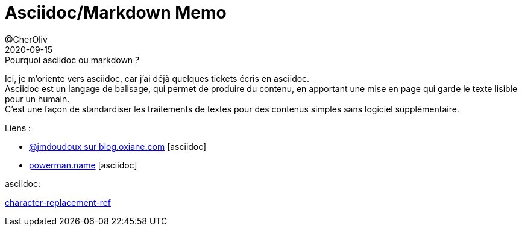 = Asciidoc/Markdown Memo
@CherOliv
2020-09-15
:jbake-title: Asciidoc/Markdown Mémo
:jbake-type: post
:jbake-tags: blog, ticket, asciidoc, markdown, memo
:jbake-status: published
:jbake-date: 2020-09-15
:summary: simple mémo ascidoc/markdown


.Pourquoi asciidoc ou markdown ?
Ici, je m’oriente vers asciidoc, car j’ai déjà quelques tickets écris en asciidoc. +
Asciidoc est un langage de balisage, qui permet de produire du contenu, en apportant une mise en page qui garde le texte lisible pour un humain. +
C’est une façon de standardiser les traitements de textes pour des contenus simples sans logiciel supplémentaire.


.Liens :
* https://blog.oxiane.com/2018/06/13/asciidoc-documentation-as-code/[@jmdoudoux sur blog.oxiane.com, window="_blank"] [asciidoc]
* https://powerman.name/doc/asciidoc[powerman.name, window="_blank"] [asciidoc]

.asciidoc:
https://docs.asciidoctor.org/asciidoc/latest/attributes/character-replacement-ref/[character-replacement-ref, window="_blank"]


